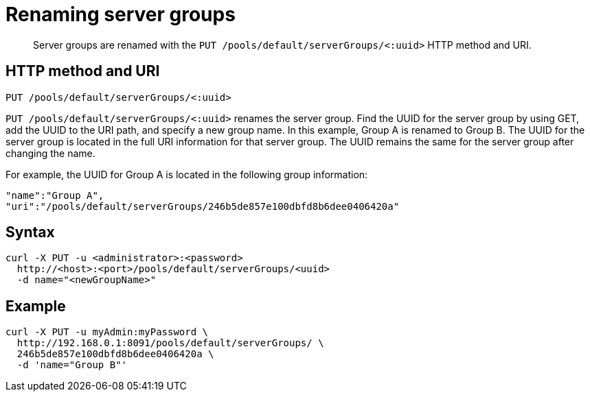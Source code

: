 = Renaming server groups
:page-type: reference

[abstract]
Server groups are renamed with the `PUT /pools/default/serverGroups/<:uuid>` HTTP method and URI.

== HTTP method and URI

----
PUT /pools/default/serverGroups/<:uuid>
----

`PUT /pools/default/serverGroups/<:uuid>` renames the server group.
Find the UUID for the server group by using GET, add the UUID to the URI path, and specify a new group name.
In this example, Group A is renamed to Group B.
The UUID for the server group is located in the full URI information for that server group.
The UUID remains the same for the server group after changing the name.

For example, the UUID for Group A is located in the following group information:

----
"name":"Group A",
"uri":"/pools/default/serverGroups/246b5de857e100dbfd8b6dee0406420a"
----

== Syntax

----
curl -X PUT -u <administrator>:<password>
  http://<host>:<port>/pools/default/serverGroups/<uuid>
  -d name="<newGroupName>"
----

== Example

----
curl -X PUT -u myAdmin:myPassword \
  http://192.168.0.1:8091/pools/default/serverGroups/ \
  246b5de857e100dbfd8b6dee0406420a \
  -d 'name="Group B"'
----
